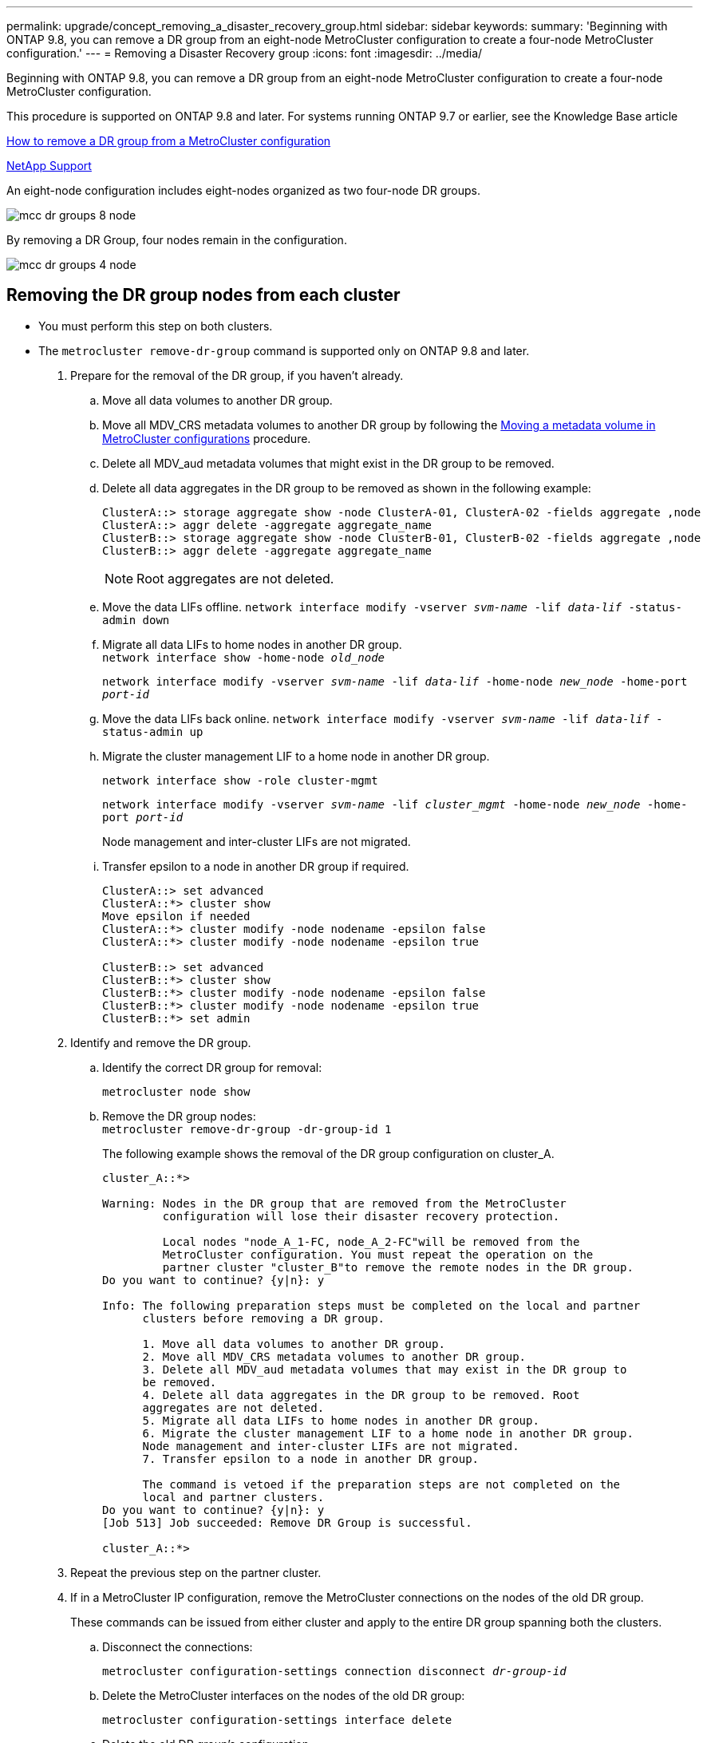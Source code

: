 ---
permalink: upgrade/concept_removing_a_disaster_recovery_group.html
sidebar: sidebar
keywords:
summary: 'Beginning with ONTAP 9.8, you can remove a DR group from an eight-node MetroCluster configuration to create a four-node MetroCluster configuration.'
---
= Removing a Disaster Recovery group
:icons: font
:imagesdir: ../media/

[.lead]
Beginning with ONTAP 9.8, you can remove a DR group from an eight-node MetroCluster configuration to create a four-node MetroCluster configuration.

This procedure is supported on ONTAP 9.8 and later. For systems running ONTAP 9.7 or earlier, see the Knowledge Base article

link:https://kb.netapp.com/Advice_and_Troubleshooting/Data_Protection_and_Security/MetroCluster/How_to_remove_a_DR-Group_from_a_MetroCluster[How to remove a DR group from a MetroCluster configuration]

https://mysupport.netapp.com/site/global/dashboard[NetApp Support]

An eight-node configuration includes eight-nodes organized as two four-node DR groups.

image::../media/mcc_dr_groups_8_node.gif[]

By removing a DR Group, four nodes remain in the configuration.

image::../media/mcc_dr_groups_4_node.gif[]

== Removing the DR group nodes from each cluster

* You must perform this step on both clusters.
* The `metrocluster remove-dr-group` command is supported only on ONTAP 9.8 and later.

. Prepare for the removal of the DR group, if you haven't already.
 .. Move all data volumes to another DR group.
 .. Move all MDV_CRS metadata volumes to another DR group by following the link:https://docs.netapp.com/us-en/ontap-metrocluster/upgrade/task_move_a_metadata_volume_in_mcc_configurations.html[Moving a metadata volume in MetroCluster configurations] procedure.
 .. Delete all MDV_aud metadata volumes that might exist in the DR group to be removed.
 .. Delete all data aggregates in the DR group to be removed as shown in the following example:
+
----
ClusterA::> storage aggregate show -node ClusterA-01, ClusterA-02 -fields aggregate ,node
ClusterA::> aggr delete -aggregate aggregate_name
ClusterB::> storage aggregate show -node ClusterB-01, ClusterB-02 -fields aggregate ,node
ClusterB::> aggr delete -aggregate aggregate_name
----
+
NOTE: Root aggregates are not deleted.

 .. Move the data LIFs offline.
 `network interface modify -vserver _svm-name_ -lif _data-lif_ -status-admin down`

 .. Migrate all data LIFs to home nodes in another DR group.
 +
`network interface show -home-node _old_node_`
+
`network interface modify -vserver _svm-name_ -lif _data-lif_ -home-node _new_node_ -home-port _port-id_`

 .. Move the data LIFs back online.
 `network interface modify -vserver _svm-name_ -lif _data-lif_ -status-admin up`

 .. Migrate the cluster management LIF to a home node in another DR group.
+
`network interface show -role cluster-mgmt`
+
`network interface modify -vserver _svm-name_ -lif _cluster_mgmt_ -home-node _new_node_ -home-port _port-id_`
+
Node management and inter-cluster LIFs are not migrated.

.. Transfer epsilon to a node in another DR group if required.
+
----
ClusterA::> set advanced
ClusterA::*> cluster show
Move epsilon if needed
ClusterA::*> cluster modify -node nodename -epsilon false
ClusterA::*> cluster modify -node nodename -epsilon true

ClusterB::> set advanced
ClusterB::*> cluster show
ClusterB::*> cluster modify -node nodename -epsilon false
ClusterB::*> cluster modify -node nodename -epsilon true
ClusterB::*> set admin
----
. Identify and remove the DR group.
.. Identify the correct DR group for removal:
+
`metrocluster node show`
.. Remove the DR group nodes:
 +
`metrocluster remove-dr-group -dr-group-id 1`
+
The following example shows the removal of the DR group configuration on cluster_A.
+
----
cluster_A::*>

Warning: Nodes in the DR group that are removed from the MetroCluster
         configuration will lose their disaster recovery protection.

         Local nodes "node_A_1-FC, node_A_2-FC"will be removed from the
         MetroCluster configuration. You must repeat the operation on the
         partner cluster "cluster_B"to remove the remote nodes in the DR group.
Do you want to continue? {y|n}: y

Info: The following preparation steps must be completed on the local and partner
      clusters before removing a DR group.

      1. Move all data volumes to another DR group.
      2. Move all MDV_CRS metadata volumes to another DR group.
      3. Delete all MDV_aud metadata volumes that may exist in the DR group to
      be removed.
      4. Delete all data aggregates in the DR group to be removed. Root
      aggregates are not deleted.
      5. Migrate all data LIFs to home nodes in another DR group.
      6. Migrate the cluster management LIF to a home node in another DR group.
      Node management and inter-cluster LIFs are not migrated.
      7. Transfer epsilon to a node in another DR group.

      The command is vetoed if the preparation steps are not completed on the
      local and partner clusters.
Do you want to continue? {y|n}: y
[Job 513] Job succeeded: Remove DR Group is successful.

cluster_A::*>
----
. Repeat the previous step on the partner cluster.
. If in a MetroCluster IP configuration, remove the MetroCluster connections on the nodes of the old DR group.
+
These commands can be issued from either cluster and apply to the entire DR group spanning both the clusters.

.. Disconnect the connections:
+
`metrocluster configuration-settings connection disconnect _dr-group-id_`
.. Delete the MetroCluster interfaces on the nodes of the old DR group:
+
`metrocluster configuration-settings interface delete`
.. Delete the old DR group's configuration.
 +
`metrocluster configuration-settings dr-group delete`

. Unjoin the nodes in the old DR group.
+
You must perform this step on each cluster.

.. Set the advanced privilege level:
+
`set -privilege advanced`
.. Disable the storage failover:
+
`storage failover modify -node _node-name_ -enable false`
// BURT 1419399, 2021-11-18
.. Unjoin the node:
 +
`cluster unjoin -node _node-name_`
+
Repeat this step for the other local node in the old DR group.

.. Set the admin privilege level:
 +
`set -privilege admin`

. Re-enable cluster HA in the new DR group:
+
`cluster ha modify -configured true`
+
You must perform this step on each cluster.

. Halt, power down, and remove the old controller modules and storage shelves.

// 2022 SEPT 26 BURT 1501656
// 2022-NOV-15 GitHub issue 232, 234 